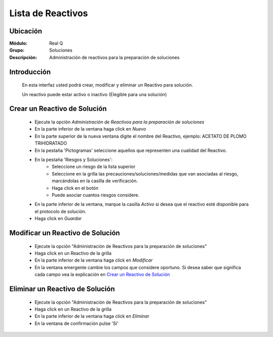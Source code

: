 ==================
Lista de Reactivos
==================

Ubicación
---------

:Módulo:
 Real Q

:Grupo:
 Soluciones

:Descripción:
  Administración de reactivos para la preparación de soluciones


Introducción
------------

	En esta interfaz usted podrá crear, modificar y eliminar un Reactivo para solución. 

	Un reactivo puede estar activo o inactivo (Elegible para una solución)

Crear un Reactivo de Solución
------------------------------

	- Ejecute la opción *Administración de Reactivos para la preparación de soluciones*
	- En la parte inferior de la ventana haga click en |wznew.bmp| *Nuevo*
	- En la parte superior de la nueva ventana digite el nombre del Reactivo, ejemplo: ACETATO DE PLOMO TRIHIDRATADO         
	- En la pestaña 'Pictogramas' seleccione aquellos que representen una cualidad del Reactivo.
	- En la pestaña 'Riesgos y Soluciones':
		- Seleccione un riesgo de la lista superior
		- Seleccione en la grilla las precauciones/soluciones/medidas que van asociadas al riesgo, marcándolas en la casilla de verificación.
		- Haga click en el botón |plus.bmp|
		- Puede asociar cuantos riesgos considere.
	- En la parte inferior de la ventana, marque la casilla *Activo* si desea que el reactivo esté disponible para el protocolo de solución.
	- Haga click en |save.bmp| *Guardar*


Modificar un Reactivo de Solución
----------------------------------

	- Ejecute la opción "Administración de Reactivos para la preparación de soluciones"
	- Haga click en un Reactivo de la grilla
	- En la parte inferior de la ventana haga click en |wzedit.bmp| *Modificar*
	- En la ventana emergente cambie los campos que considere oportuno. Si desea saber que significa cada campo vea la explicación en `Crear un Reactivo de Solución`_

Eliminar un Reactivo de Solución
---------------------------------
	
	- Ejecute la opción "Administración de Reactivos para la preparación de soluciones"
	- Haga click en un Reactivo de la grilla
	- En la parte inferior de la ventana haga click en |delete.bmp| *Eliminar*
	- En la ventana de confirmación pulse 'Sí'



.. |export1.gif| image:: ../../../_images/generales/export1.gif
.. |pdf_logo.gif| image:: ../../../_images/generales/pdf_logo.gif
.. |excel.bmp| image:: ../../../_images/generales/excel.bmp
.. |codbar.png| image:: ../../../_images/generales/codbar.png
.. |printer_q.bmp| image:: ../../../_images/generales/printer_q.bmp
.. |calendaricon.gif| image:: ../../../_images/generales/calendaricon.gif
.. |gear.bmp| image:: ../../../_images/generales/gear.bmp
.. |openfolder.bmp| image:: ../../../_images/generales/openfold.bmp
.. |library_listview.bmp| image:: ../../../_images/generales/library_listview.png
.. |plus.bmp| image:: ../../../_images/generales/plus.bmp
.. |wzedit.bmp| image:: ../../../_images/generales/wzedit.bmp
.. |buscar.bmp| image::../../../_images/generales/buscar.bmp
.. |delete.bmp| image:: ../../../_images/generales/delete.bmp
.. |btn_ok.bmp| image:: ../../../_images/generales/btn_ok.bmp
.. |refresh.bmp| image:: ../../../_images/generales/refresh.bmp
.. |descartar.bmp| image:: ../../../_images/generales/descartar.bmp
.. |save.bmp| image:: ../../../_images/generales/save.bmp
.. |wznew.bmp| image:: ../../../_images/generales/wznew.bmp
